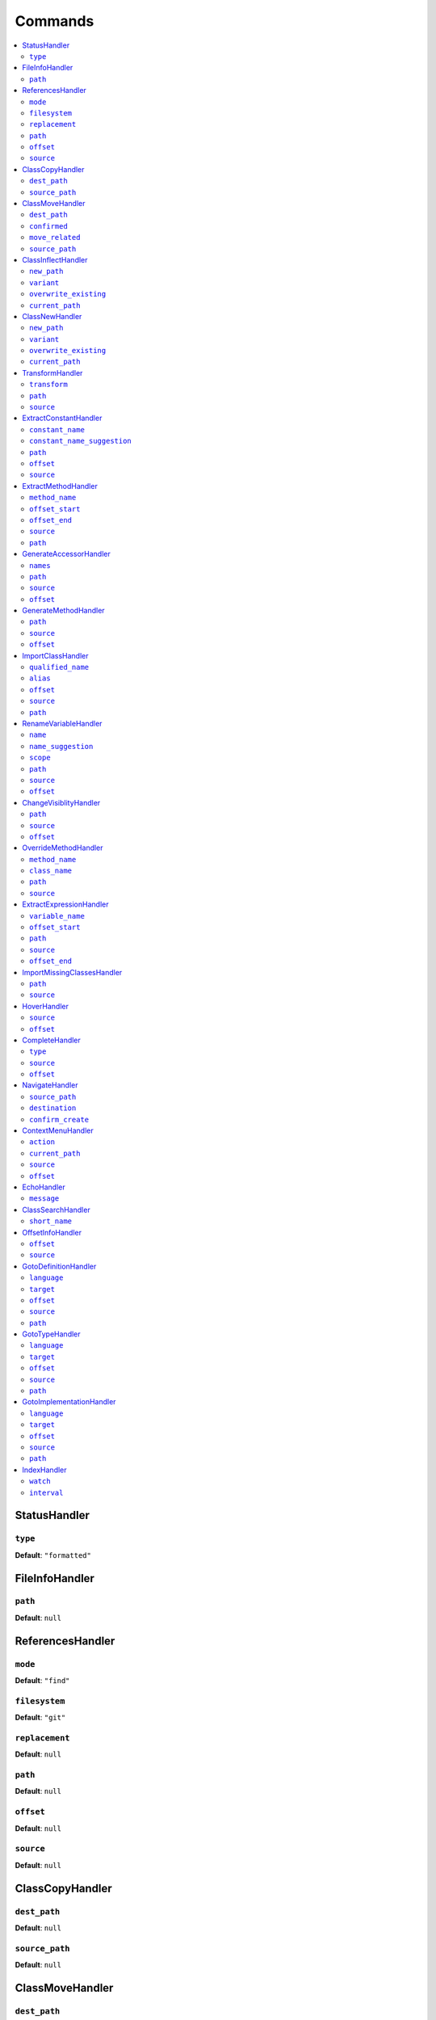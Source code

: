 Commands
========


.. This document is generated via the `development:command-reference` command


.. contents::
   :depth: 2
   :backlinks: none
   :local:


.. _StatusHandler:


StatusHandler
-------------


.. _RpcCommand_GlobalDefinitionHandler_type:


``type``
""""""""


**Default**: ``"formatted"``


.. _FileInfoHandler:


FileInfoHandler
---------------


.. _RpcCommand_GlobalDefinitionHandler_path:


``path``
""""""""


**Default**: ``null``


.. _ReferencesHandler:


ReferencesHandler
-----------------


.. _RpcCommand_GlobalDefinitionHandler_mode:


``mode``
""""""""


**Default**: ``"find"``


.. _RpcCommand_GlobalDefinitionHandler_filesystem:


``filesystem``
""""""""""""""


**Default**: ``"git"``


.. _RpcCommand_GlobalDefinitionHandler_replacement:


``replacement``
"""""""""""""""


**Default**: ``null``


.. _RpcCommand_GlobalDefinitionHandler_path:


``path``
""""""""


**Default**: ``null``


.. _RpcCommand_GlobalDefinitionHandler_offset:


``offset``
""""""""""


**Default**: ``null``


.. _RpcCommand_GlobalDefinitionHandler_source:


``source``
""""""""""


**Default**: ``null``


.. _ClassCopyHandler:


ClassCopyHandler
----------------


.. _RpcCommand_GlobalDefinitionHandler_dest_path:


``dest_path``
"""""""""""""


**Default**: ``null``


.. _RpcCommand_GlobalDefinitionHandler_source_path:


``source_path``
"""""""""""""""


**Default**: ``null``


.. _ClassMoveHandler:


ClassMoveHandler
----------------


.. _RpcCommand_GlobalDefinitionHandler_dest_path:


``dest_path``
"""""""""""""


**Default**: ``null``


.. _RpcCommand_GlobalDefinitionHandler_confirmed:


``confirmed``
"""""""""""""


**Default**: ``null``


.. _RpcCommand_GlobalDefinitionHandler_move_related:


``move_related``
""""""""""""""""


**Default**: ``null``


.. _RpcCommand_GlobalDefinitionHandler_source_path:


``source_path``
"""""""""""""""


**Default**: ``null``


.. _ClassInflectHandler:


ClassInflectHandler
-------------------


.. _RpcCommand_GlobalDefinitionHandler_new_path:


``new_path``
""""""""""""


**Default**: ``null``


.. _RpcCommand_GlobalDefinitionHandler_variant:


``variant``
"""""""""""


**Default**: ``null``


.. _RpcCommand_GlobalDefinitionHandler_overwrite_existing:


``overwrite_existing``
""""""""""""""""""""""


**Default**: ``null``


.. _RpcCommand_GlobalDefinitionHandler_current_path:


``current_path``
""""""""""""""""


**Default**: ``null``


.. _ClassNewHandler:


ClassNewHandler
---------------


.. _RpcCommand_GlobalDefinitionHandler_new_path:


``new_path``
""""""""""""


**Default**: ``null``


.. _RpcCommand_GlobalDefinitionHandler_variant:


``variant``
"""""""""""


**Default**: ``null``


.. _RpcCommand_GlobalDefinitionHandler_overwrite_existing:


``overwrite_existing``
""""""""""""""""""""""


**Default**: ``null``


.. _RpcCommand_GlobalDefinitionHandler_current_path:


``current_path``
""""""""""""""""


**Default**: ``null``


.. _TransformHandler:


TransformHandler
----------------


.. _RpcCommand_GlobalDefinitionHandler_transform:


``transform``
"""""""""""""


**Default**: ``null``


.. _RpcCommand_GlobalDefinitionHandler_path:


``path``
""""""""


**Default**: ``null``


.. _RpcCommand_GlobalDefinitionHandler_source:


``source``
""""""""""


**Default**: ``null``


.. _ExtractConstantHandler:


ExtractConstantHandler
----------------------


.. _RpcCommand_GlobalDefinitionHandler_constant_name:


``constant_name``
"""""""""""""""""


**Default**: ``null``


.. _RpcCommand_GlobalDefinitionHandler_constant_name_suggestion:


``constant_name_suggestion``
""""""""""""""""""""""""""""


**Default**: ``null``


.. _RpcCommand_GlobalDefinitionHandler_path:


``path``
""""""""


**Default**: ``null``


.. _RpcCommand_GlobalDefinitionHandler_offset:


``offset``
""""""""""


**Default**: ``null``


.. _RpcCommand_GlobalDefinitionHandler_source:


``source``
""""""""""


**Default**: ``null``


.. _ExtractMethodHandler:


ExtractMethodHandler
--------------------


.. _RpcCommand_GlobalDefinitionHandler_method_name:


``method_name``
"""""""""""""""


**Default**: ``null``


.. _RpcCommand_GlobalDefinitionHandler_offset_start:


``offset_start``
""""""""""""""""


**Default**: ``null``


.. _RpcCommand_GlobalDefinitionHandler_offset_end:


``offset_end``
""""""""""""""


**Default**: ``null``


.. _RpcCommand_GlobalDefinitionHandler_source:


``source``
""""""""""


**Default**: ``null``


.. _RpcCommand_GlobalDefinitionHandler_path:


``path``
""""""""


**Default**: ``null``


.. _GenerateAccessorHandler:


GenerateAccessorHandler
-----------------------


.. _RpcCommand_GlobalDefinitionHandler_names:


``names``
"""""""""


**Default**: ``null``


.. _RpcCommand_GlobalDefinitionHandler_path:


``path``
""""""""


**Default**: ``null``


.. _RpcCommand_GlobalDefinitionHandler_source:


``source``
""""""""""


**Default**: ``null``


.. _RpcCommand_GlobalDefinitionHandler_offset:


``offset``
""""""""""


**Default**: ``null``


.. _GenerateMethodHandler:


GenerateMethodHandler
---------------------


.. _RpcCommand_GlobalDefinitionHandler_path:


``path``
""""""""


**Default**: ``null``


.. _RpcCommand_GlobalDefinitionHandler_source:


``source``
""""""""""


**Default**: ``null``


.. _RpcCommand_GlobalDefinitionHandler_offset:


``offset``
""""""""""


**Default**: ``null``


.. _ImportClassHandler:


ImportClassHandler
------------------


.. _RpcCommand_GlobalDefinitionHandler_qualified_name:


``qualified_name``
""""""""""""""""""


**Default**: ``null``


.. _RpcCommand_GlobalDefinitionHandler_alias:


``alias``
"""""""""


**Default**: ``null``


.. _RpcCommand_GlobalDefinitionHandler_offset:


``offset``
""""""""""


**Default**: ``null``


.. _RpcCommand_GlobalDefinitionHandler_source:


``source``
""""""""""


**Default**: ``null``


.. _RpcCommand_GlobalDefinitionHandler_path:


``path``
""""""""


**Default**: ``null``


.. _RenameVariableHandler:


RenameVariableHandler
---------------------


.. _RpcCommand_GlobalDefinitionHandler_name:


``name``
""""""""


**Default**: ``null``


.. _RpcCommand_GlobalDefinitionHandler_name_suggestion:


``name_suggestion``
"""""""""""""""""""


**Default**: ``null``


.. _RpcCommand_GlobalDefinitionHandler_scope:


``scope``
"""""""""


**Default**: ``null``


.. _RpcCommand_GlobalDefinitionHandler_path:


``path``
""""""""


**Default**: ``null``


.. _RpcCommand_GlobalDefinitionHandler_source:


``source``
""""""""""


**Default**: ``null``


.. _RpcCommand_GlobalDefinitionHandler_offset:


``offset``
""""""""""


**Default**: ``null``


.. _ChangeVisiblityHandler:


ChangeVisiblityHandler
----------------------


.. _RpcCommand_GlobalDefinitionHandler_path:


``path``
""""""""


**Default**: ``null``


.. _RpcCommand_GlobalDefinitionHandler_source:


``source``
""""""""""


**Default**: ``null``


.. _RpcCommand_GlobalDefinitionHandler_offset:


``offset``
""""""""""


Type: integer


**Default**: ``null``


.. _OverrideMethodHandler:


OverrideMethodHandler
---------------------


.. _RpcCommand_GlobalDefinitionHandler_method_name:


``method_name``
"""""""""""""""


**Default**: ``null``


.. _RpcCommand_GlobalDefinitionHandler_class_name:


``class_name``
""""""""""""""


**Default**: ``null``


.. _RpcCommand_GlobalDefinitionHandler_path:


``path``
""""""""


**Default**: ``null``


.. _RpcCommand_GlobalDefinitionHandler_source:


``source``
""""""""""


**Default**: ``null``


.. _ExtractExpressionHandler:


ExtractExpressionHandler
------------------------


.. _RpcCommand_GlobalDefinitionHandler_variable_name:


``variable_name``
"""""""""""""""""


**Default**: ``null``


.. _RpcCommand_GlobalDefinitionHandler_offset_start:


``offset_start``
""""""""""""""""


**Default**: ``null``


.. _RpcCommand_GlobalDefinitionHandler_path:


``path``
""""""""


**Default**: ``null``


.. _RpcCommand_GlobalDefinitionHandler_source:


``source``
""""""""""


**Default**: ``null``


.. _RpcCommand_GlobalDefinitionHandler_offset_end:


``offset_end``
""""""""""""""


**Default**: ``null``


.. _ImportMissingClassesHandler:


ImportMissingClassesHandler
---------------------------


.. _RpcCommand_GlobalDefinitionHandler_path:


``path``
""""""""


**Default**: ``null``


.. _RpcCommand_GlobalDefinitionHandler_source:


``source``
""""""""""


**Default**: ``null``


.. _HoverHandler:


HoverHandler
------------


.. _RpcCommand_GlobalDefinitionHandler_source:


``source``
""""""""""


**Default**: ``null``


.. _RpcCommand_GlobalDefinitionHandler_offset:


``offset``
""""""""""


**Default**: ``null``


.. _CompleteHandler:


CompleteHandler
---------------


.. _RpcCommand_GlobalDefinitionHandler_type:


``type``
""""""""


**Default**: ``"php"``


.. _RpcCommand_GlobalDefinitionHandler_source:


``source``
""""""""""


**Default**: ``null``


.. _RpcCommand_GlobalDefinitionHandler_offset:


``offset``
""""""""""


**Default**: ``null``


.. _NavigateHandler:


NavigateHandler
---------------


.. _RpcCommand_GlobalDefinitionHandler_source_path:


``source_path``
"""""""""""""""


**Default**: ``null``


.. _RpcCommand_GlobalDefinitionHandler_destination:


``destination``
"""""""""""""""


**Default**: ``null``


.. _RpcCommand_GlobalDefinitionHandler_confirm_create:


``confirm_create``
""""""""""""""""""


**Default**: ``null``


.. _ContextMenuHandler:


ContextMenuHandler
------------------


.. _RpcCommand_GlobalDefinitionHandler_action:


``action``
""""""""""


**Default**: ``null``


.. _RpcCommand_GlobalDefinitionHandler_current_path:


``current_path``
""""""""""""""""


**Default**: ``null``


.. _RpcCommand_GlobalDefinitionHandler_source:


``source``
""""""""""


**Default**: ``null``


.. _RpcCommand_GlobalDefinitionHandler_offset:


``offset``
""""""""""


**Default**: ``null``


.. _EchoHandler:


EchoHandler
-----------


.. _RpcCommand_GlobalDefinitionHandler_message:


``message``
"""""""""""


**Default**: ``null``


.. _ClassSearchHandler:


ClassSearchHandler
------------------


.. _RpcCommand_GlobalDefinitionHandler_short_name:


``short_name``
""""""""""""""


**Default**: ``null``


.. _OffsetInfoHandler:


OffsetInfoHandler
-----------------


.. _RpcCommand_GlobalDefinitionHandler_offset:


``offset``
""""""""""


**Default**: ``null``


.. _RpcCommand_GlobalDefinitionHandler_source:


``source``
""""""""""


**Default**: ``null``


.. _GotoDefinitionHandler:


GotoDefinitionHandler
---------------------


.. _RpcCommand_GlobalDefinitionHandler_language:


``language``
""""""""""""


Type: string


**Default**: ``"php"``


.. _RpcCommand_GlobalDefinitionHandler_target:


``target``
""""""""""


Type: string


**Default**: ``"focused_window"``


.. _RpcCommand_GlobalDefinitionHandler_offset:


``offset``
""""""""""


**Default**: ``null``


.. _RpcCommand_GlobalDefinitionHandler_source:


``source``
""""""""""


**Default**: ``null``


.. _RpcCommand_GlobalDefinitionHandler_path:


``path``
""""""""


**Default**: ``null``


.. _GotoTypeHandler:


GotoTypeHandler
---------------


.. _RpcCommand_GlobalDefinitionHandler_language:


``language``
""""""""""""


**Default**: ``"php"``


.. _RpcCommand_GlobalDefinitionHandler_target:


``target``
""""""""""


**Default**: ``"focused_window"``


.. _RpcCommand_GlobalDefinitionHandler_offset:


``offset``
""""""""""


**Default**: ``null``


.. _RpcCommand_GlobalDefinitionHandler_source:


``source``
""""""""""


**Default**: ``null``


.. _RpcCommand_GlobalDefinitionHandler_path:


``path``
""""""""


**Default**: ``null``


.. _GotoImplementationHandler:


GotoImplementationHandler
-------------------------


.. _RpcCommand_GlobalDefinitionHandler_language:


``language``
""""""""""""


**Default**: ``"php"``


.. _RpcCommand_GlobalDefinitionHandler_target:


``target``
""""""""""


**Default**: ``"focused_window"``


.. _RpcCommand_GlobalDefinitionHandler_offset:


``offset``
""""""""""


**Default**: ``null``


.. _RpcCommand_GlobalDefinitionHandler_source:


``source``
""""""""""


**Default**: ``null``


.. _RpcCommand_GlobalDefinitionHandler_path:


``path``
""""""""


**Default**: ``null``


.. _IndexHandler:


IndexHandler
------------


.. _RpcCommand_GlobalDefinitionHandler_watch:


``watch``
"""""""""


**Default**: ``false``


.. _RpcCommand_GlobalDefinitionHandler_interval:


``interval``
""""""""""""


Type: integer


**Default**: ``5000``

